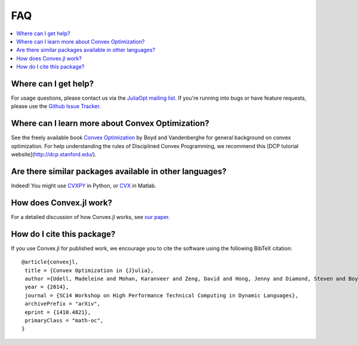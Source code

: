 =====================================
FAQ
=====================================

.. contents::
  :local:
  :backlinks: none
  :depth: 1

Where can I get help?
--------------------------------------------------
For usage questions, please contact us via the `JuliaOpt mailing list <https://groups.google.com/forum/#!forum/julia-opt>`_.
If you're running into bugs or have feature requests, please use the `Github Issue Tracker <https://github.com/cvxgrp/Convex.jl/issues>`_. 

Where can I learn more about Convex Optimization?
--------------------------------------------------
See the freely available book `Convex Optimization <http://web.stanford.edu/~boyd/cvxbook/>`_ by Boyd and Vandenberghe for general background on convex optimization.
For help understanding the rules of Disciplined Convex Programming, we recommend this [DCP tutorial website](http://dcp.stanford.edu/).

Are there similar packages available in other languages?
-----------------------------------------------------------
Indeed! You might use `CVXPY <http://www.cvxpy.org>`_ in Python, or `CVX <http://cvxr.com/>`_ in Matlab.

How does Convex.jl work?
-----------------------------------------------------------
For a detailed discussion of how Convex.jl works, see `our paper <http://www.arxiv.org/abs/1410.4821>`_.

How do I cite this package?
---------------------------------------
If you use Convex.jl for published work, we encourage you to cite the software using the following BibTeX citation:
::

	@article{convexjl,
	 title = {Convex Optimization in {J}ulia},
	 author ={Udell, Madeleine and Mohan, Karanveer and Zeng, David and Hong, Jenny and Diamond, Steven and Boyd, Stephen},
	 year = {2014},
	 journal = {SC14 Workshop on High Performance Technical Computing in Dynamic Languages},
	 archivePrefix = "arXiv",
	 eprint = {1410.4821},
	 primaryClass = "math-oc",
	}

